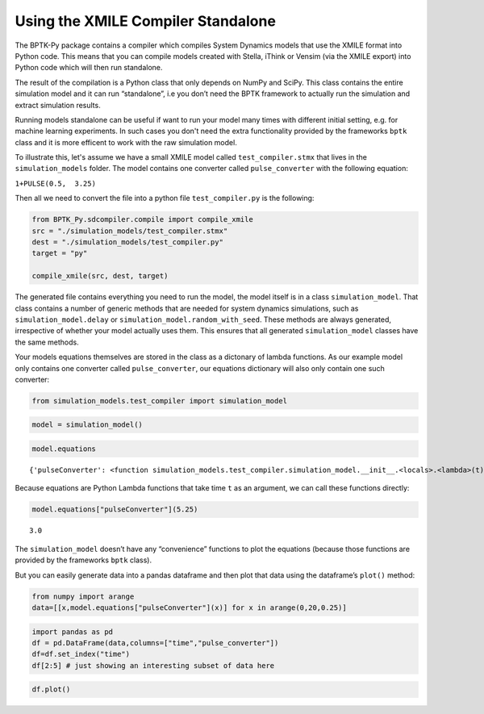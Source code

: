 Using the XMILE Compiler Standalone
===================================

The BPTK-Py package contains a compiler which compiles System Dynamics
models that use the XMILE format into Python code. This means that you can compile models created with Stella, iThink or Vensim (via the XMILE export) into Python code which will then run standalone.

The result of the
compilation is a Python class that only depends on NumPy and SciPy. This class
contains the entire simulation model and it can run “standalone”, i.e
you don’t need the BPTK framework to actually run the simulation and
extract simulation results.

Running models standalone can be useful if want to run your model many times with different initial setting, e.g. for machine learning experiments. In such cases you don't need the extra functionality provided by the frameworks ``bptk`` class and it is more efficent to work with the raw simulation model.

To illustrate this, let's assume we have a small XMILE model called ``test_compiler.stmx`` that lives in the ``simulation_models`` folder. The model contains one converter
called ``pulse_converter`` with the following equation:

``1+PULSE(0.5,  3.25)``

Then all we need to convert the file into a python file
``test_compiler.py`` is the following:

.. code:: ipython3

    from BPTK_Py.sdcompiler.compile import compile_xmile
    src = "./simulation_models/test_compiler.stmx"
    dest = "./simulation_models/test_compiler.py"
    target = "py"
    
    compile_xmile(src, dest, target)

The generated file contains everything you need to run the model, the
model itself is in a class ``simulation_model``. That class contains a
number of generic methods that are needed for system dynamics
simulations, such as ``simulation_model.delay`` or
``simulation_model.random_with_seed``. These methods are always
generated, irrespective of whether your model actually uses them. This ensures that all generated ``simulation_model`` classes have the same methods.

Your models equations themselves are stored in the class as a dictonary of lambda
functions. As our example model only contains one converter called
``pulse_converter``, our equations dictionary will also only contain
one such converter:

.. code:: ipython3

    from simulation_models.test_compiler import simulation_model

.. code:: ipython3

    model = simulation_model()

.. code:: ipython3

    model.equations




.. parsed-literal::

    {'pulseConverter': <function simulation_models.test_compiler.simulation_model.__init__.<locals>.<lambda>(t)>}



Because equations are Python Lambda functions that take time ``t`` as an
argument, we can call these functions directly:

.. code:: ipython3

    model.equations["pulseConverter"](5.25)




.. parsed-literal::

    3.0



The ``simulation_model`` doesn’t have any “convenience” functions to
plot the equations (because those functions are provided by the frameworks ``bptk`` class).

But you can easily generate data into a pandas dataframe and then plot that data
using the dataframe’s ``plot()`` method:

.. code:: ipython3

    from numpy import arange
    data=[[x,model.equations["pulseConverter"](x)] for x in arange(0,20,0.25)] 

.. code:: ipython3

    import pandas as pd
    df = pd.DataFrame(data,columns=["time","pulse_converter"])
    df=df.set_index("time")
    df[2:5] # just showing an interesting subset of data here




.. raw:: html

    <div>
    <style scoped>
        .dataframe tbody tr th:only-of-type {
            vertical-align: middle;
        }
    
        .dataframe tbody tr th {
            vertical-align: top;
        }
    
        .dataframe thead th {
            text-align: right;
        }
    </style>
    <table border="1" class="dataframe">
      <thead>
        <tr style="text-align: right;">
          <th></th>
          <th>pulse_converter</th>
        </tr>
        <tr>
          <th>time</th>
          <th></th>
        </tr>
      </thead>
      <tbody>
        <tr>
          <th>2.00</th>
          <td>1.0</td>
        </tr>
        <tr>
          <th>2.25</th>
          <td>1.0</td>
        </tr>
        <tr>
          <th>2.50</th>
          <td>1.0</td>
        </tr>
        <tr>
          <th>2.75</th>
          <td>1.0</td>
        </tr>
        <tr>
          <th>3.00</th>
          <td>1.0</td>
        </tr>
        <tr>
          <th>3.25</th>
          <td>3.0</td>
        </tr>
        <tr>
          <th>3.50</th>
          <td>3.0</td>
        </tr>
        <tr>
          <th>3.75</th>
          <td>3.0</td>
        </tr>
        <tr>
          <th>4.00</th>
          <td>3.0</td>
        </tr>
        <tr>
          <th>4.25</th>
          <td>3.0</td>
        </tr>
        <tr>
          <th>4.50</th>
          <td>3.0</td>
        </tr>
        <tr>
          <th>4.75</th>
          <td>3.0</td>
        </tr>
        <tr>
          <th>5.00</th>
          <td>3.0</td>
        </tr>
      </tbody>
    </table>
    </div>



.. code:: ipython3

    df.plot()

.. image:: graph.png


